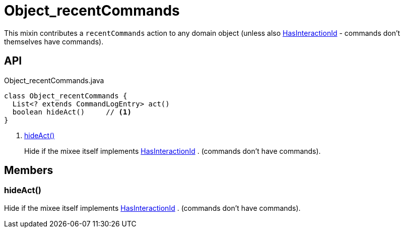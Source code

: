 = Object_recentCommands
:Notice: Licensed to the Apache Software Foundation (ASF) under one or more contributor license agreements. See the NOTICE file distributed with this work for additional information regarding copyright ownership. The ASF licenses this file to you under the Apache License, Version 2.0 (the "License"); you may not use this file except in compliance with the License. You may obtain a copy of the License at. http://www.apache.org/licenses/LICENSE-2.0 . Unless required by applicable law or agreed to in writing, software distributed under the License is distributed on an "AS IS" BASIS, WITHOUT WARRANTIES OR  CONDITIONS OF ANY KIND, either express or implied. See the License for the specific language governing permissions and limitations under the License.

This mixin contributes a `recentCommands` action to any domain object (unless also xref:refguide:applib:index/mixins/system/HasInteractionId.adoc[HasInteractionId] - commands don't themselves have commands).

== API

[source,java]
.Object_recentCommands.java
----
class Object_recentCommands {
  List<? extends CommandLogEntry> act()
  boolean hideAct()     // <.>
}
----

<.> xref:#hideAct_[hideAct()]
+
--
Hide if the mixee itself implements xref:refguide:applib:index/mixins/system/HasInteractionId.adoc[HasInteractionId] . (commands don't have commands).
--

== Members

[#hideAct_]
=== hideAct()

Hide if the mixee itself implements xref:refguide:applib:index/mixins/system/HasInteractionId.adoc[HasInteractionId] . (commands don't have commands).
